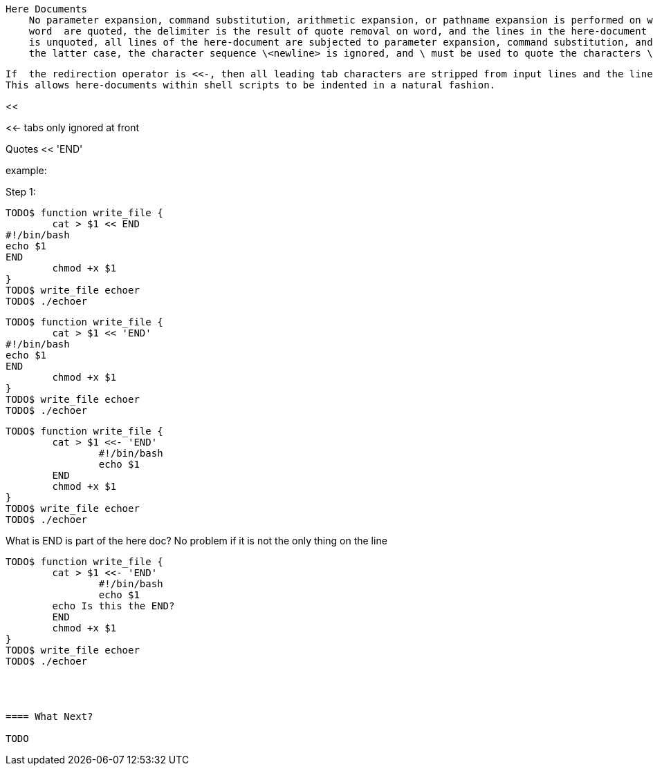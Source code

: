    Here Documents
       No parameter expansion, command substitution, arithmetic expansion, or pathname expansion is performed on word.  If any characters in
       word  are quoted, the delimiter is the result of quote removal on word, and the lines in the here-document are not expanded.  If word
       is unquoted, all lines of the here-document are subjected to parameter expansion, command substitution, and arithmetic expansion.  In
       the latter case, the character sequence \<newline> is ignored, and \ must be used to quote the characters \, $, and `.

       If  the redirection operator is <<-, then all leading tab characters are stripped from input lines and the line containing delimiter.
       This allows here-documents within shell scripts to be indented in a natural fashion.


<<

<<-
tabs only ignored at front

<<<

Quotes << 'END'


example:

Step 1:

----
TODO$ function write_file {
	cat > $1 << END
#!/bin/bash
echo $1
END
	chmod +x $1
}
TODO$ write_file echoer
TODO$ ./echoer
----

----
TODO$ function write_file {
	cat > $1 << 'END'
#!/bin/bash
echo $1
END
	chmod +x $1
}
TODO$ write_file echoer
TODO$ ./echoer
----

----
TODO$ function write_file {
	cat > $1 <<- 'END'
		#!/bin/bash
		echo $1
	END
	chmod +x $1
}
TODO$ write_file echoer
TODO$ ./echoer
----

What is END is part of the here doc? No problem if it is not the only thing on the line

----
TODO$ function write_file {
	cat > $1 <<- 'END'
		#!/bin/bash
		echo $1
        echo Is this the END?
	END
	chmod +x $1
}
TODO$ write_file echoer
TODO$ ./echoer




==== What Next?                                                                                                                                             
                                                                                                                                                            
TODO
